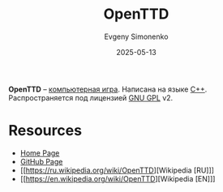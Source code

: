 :PROPERTIES:
:ID:       f57fca59-d759-472d-9af0-b4f7865dcb30
:END:
#+TITLE: OpenTTD
#+AUTHOR: Evgeny Simonenko
#+LANGUAGE: Russian
#+LICENSE: CC BY-SA 4.0
#+DATE: 2025-05-13
#+FILETAGS: :video-game:

*OpenTTD* -- [[id:ca10e35a-d2c9-4ae9-bdcf-f130029f88c3][компьютерная игра]]. Написана на языке [[id:5fb63215-fbc4-4c38-8444-779c123ae2e8][C++]]. Распространяется под лицензией [[id:9541deca-d668-45d6-9a8e-c295d2435c2f][GNU GPL]] v2.

* Resources

- [[https://www.openttd.org/][Home Page]]
- [[https://github.com/OpenTTD/OpenTTD][GitHub Page]]
- [[https://ru.wikipedia.org/wiki/OpenTTD][Wikipedia [RU]​]]
- [[https://en.wikipedia.org/wiki/OpenTTD][Wikipedia [EN]​]]
